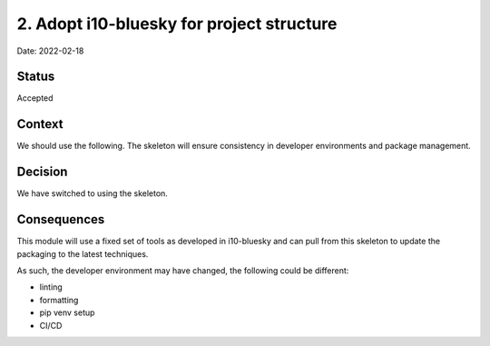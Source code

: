 2. Adopt i10-bluesky for project structure
===================================================

Date: 2022-02-18

Status
------

Accepted

Context
-------

We should use the following.
The skeleton will ensure consistency in developer
environments and package management.

Decision
--------

We have switched to using the skeleton.

Consequences
------------

This module will use a fixed set of tools as developed in i10-bluesky
and can pull from this skeleton to update the packaging to the latest techniques.

As such, the developer environment may have changed, the following could be
different:

- linting
- formatting
- pip venv setup
- CI/CD
